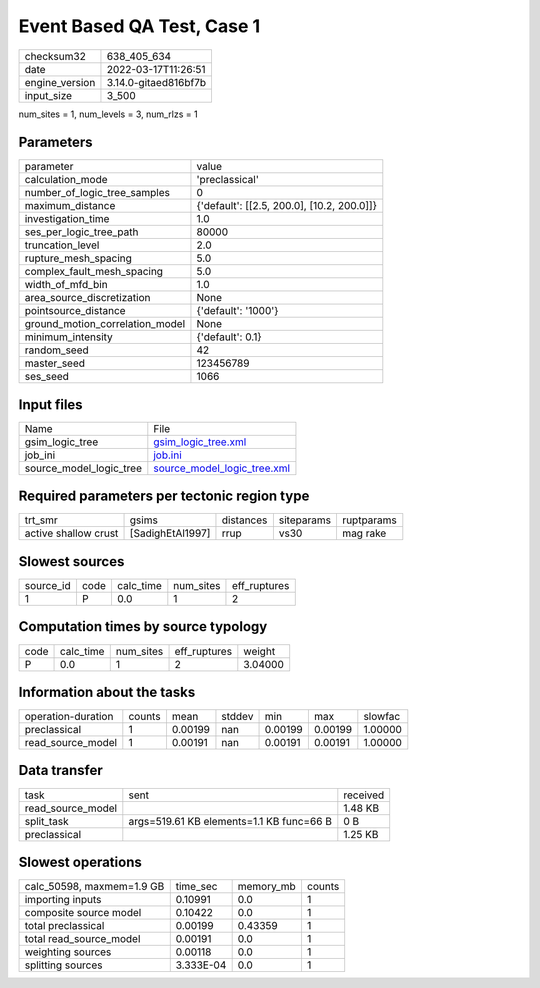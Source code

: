 Event Based QA Test, Case 1
===========================

+----------------+----------------------+
| checksum32     | 638_405_634          |
+----------------+----------------------+
| date           | 2022-03-17T11:26:51  |
+----------------+----------------------+
| engine_version | 3.14.0-gitaed816bf7b |
+----------------+----------------------+
| input_size     | 3_500                |
+----------------+----------------------+

num_sites = 1, num_levels = 3, num_rlzs = 1

Parameters
----------
+---------------------------------+--------------------------------------------+
| parameter                       | value                                      |
+---------------------------------+--------------------------------------------+
| calculation_mode                | 'preclassical'                             |
+---------------------------------+--------------------------------------------+
| number_of_logic_tree_samples    | 0                                          |
+---------------------------------+--------------------------------------------+
| maximum_distance                | {'default': [[2.5, 200.0], [10.2, 200.0]]} |
+---------------------------------+--------------------------------------------+
| investigation_time              | 1.0                                        |
+---------------------------------+--------------------------------------------+
| ses_per_logic_tree_path         | 80000                                      |
+---------------------------------+--------------------------------------------+
| truncation_level                | 2.0                                        |
+---------------------------------+--------------------------------------------+
| rupture_mesh_spacing            | 5.0                                        |
+---------------------------------+--------------------------------------------+
| complex_fault_mesh_spacing      | 5.0                                        |
+---------------------------------+--------------------------------------------+
| width_of_mfd_bin                | 1.0                                        |
+---------------------------------+--------------------------------------------+
| area_source_discretization      | None                                       |
+---------------------------------+--------------------------------------------+
| pointsource_distance            | {'default': '1000'}                        |
+---------------------------------+--------------------------------------------+
| ground_motion_correlation_model | None                                       |
+---------------------------------+--------------------------------------------+
| minimum_intensity               | {'default': 0.1}                           |
+---------------------------------+--------------------------------------------+
| random_seed                     | 42                                         |
+---------------------------------+--------------------------------------------+
| master_seed                     | 123456789                                  |
+---------------------------------+--------------------------------------------+
| ses_seed                        | 1066                                       |
+---------------------------------+--------------------------------------------+

Input files
-----------
+-------------------------+--------------------------------------------------------------+
| Name                    | File                                                         |
+-------------------------+--------------------------------------------------------------+
| gsim_logic_tree         | `gsim_logic_tree.xml <gsim_logic_tree.xml>`_                 |
+-------------------------+--------------------------------------------------------------+
| job_ini                 | `job.ini <job.ini>`_                                         |
+-------------------------+--------------------------------------------------------------+
| source_model_logic_tree | `source_model_logic_tree.xml <source_model_logic_tree.xml>`_ |
+-------------------------+--------------------------------------------------------------+

Required parameters per tectonic region type
--------------------------------------------
+----------------------+------------------+-----------+------------+------------+
| trt_smr              | gsims            | distances | siteparams | ruptparams |
+----------------------+------------------+-----------+------------+------------+
| active shallow crust | [SadighEtAl1997] | rrup      | vs30       | mag rake   |
+----------------------+------------------+-----------+------------+------------+

Slowest sources
---------------
+-----------+------+-----------+-----------+--------------+
| source_id | code | calc_time | num_sites | eff_ruptures |
+-----------+------+-----------+-----------+--------------+
| 1         | P    | 0.0       | 1         | 2            |
+-----------+------+-----------+-----------+--------------+

Computation times by source typology
------------------------------------
+------+-----------+-----------+--------------+---------+
| code | calc_time | num_sites | eff_ruptures | weight  |
+------+-----------+-----------+--------------+---------+
| P    | 0.0       | 1         | 2            | 3.04000 |
+------+-----------+-----------+--------------+---------+

Information about the tasks
---------------------------
+--------------------+--------+---------+--------+---------+---------+---------+
| operation-duration | counts | mean    | stddev | min     | max     | slowfac |
+--------------------+--------+---------+--------+---------+---------+---------+
| preclassical       | 1      | 0.00199 | nan    | 0.00199 | 0.00199 | 1.00000 |
+--------------------+--------+---------+--------+---------+---------+---------+
| read_source_model  | 1      | 0.00191 | nan    | 0.00191 | 0.00191 | 1.00000 |
+--------------------+--------+---------+--------+---------+---------+---------+

Data transfer
-------------
+-------------------+------------------------------------------+----------+
| task              | sent                                     | received |
+-------------------+------------------------------------------+----------+
| read_source_model |                                          | 1.48 KB  |
+-------------------+------------------------------------------+----------+
| split_task        | args=519.61 KB elements=1.1 KB func=66 B | 0 B      |
+-------------------+------------------------------------------+----------+
| preclassical      |                                          | 1.25 KB  |
+-------------------+------------------------------------------+----------+

Slowest operations
------------------
+---------------------------+-----------+-----------+--------+
| calc_50598, maxmem=1.9 GB | time_sec  | memory_mb | counts |
+---------------------------+-----------+-----------+--------+
| importing inputs          | 0.10991   | 0.0       | 1      |
+---------------------------+-----------+-----------+--------+
| composite source model    | 0.10422   | 0.0       | 1      |
+---------------------------+-----------+-----------+--------+
| total preclassical        | 0.00199   | 0.43359   | 1      |
+---------------------------+-----------+-----------+--------+
| total read_source_model   | 0.00191   | 0.0       | 1      |
+---------------------------+-----------+-----------+--------+
| weighting sources         | 0.00118   | 0.0       | 1      |
+---------------------------+-----------+-----------+--------+
| splitting sources         | 3.333E-04 | 0.0       | 1      |
+---------------------------+-----------+-----------+--------+